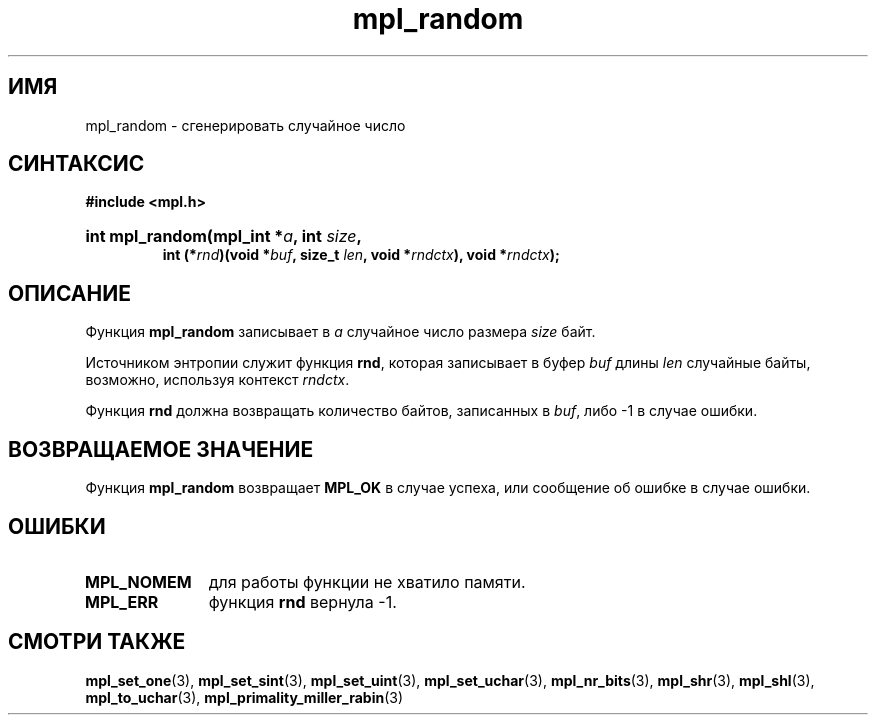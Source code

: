 .TH "mpl_random" "3" "24 ноября 2012" "Linux" "MPL Functions Manual"
.
.SH ИМЯ
mpl_random \- сгенерировать случайное число
.
.SH СИНТАКСИС
.B #include <mpl.h>
.HP
.BI "int mpl_random(mpl_int *" a ", int " size ,
.br
.BI "int (*" rnd ")(void *" buf ", size_t " len ", void *" rndctx "), void *" rndctx );
.
.SH ОПИСАНИЕ
Функция \fBmpl_random\fP записывает в \fIa\fP случайное число
размера \fIsize\fP байт.
.P
Источником энтропии служит функция \fBrnd\fP,
которая записывает в буфер \fIbuf\fP длины \fIlen\fP случайные байты,
возможно,
используя контекст \fIrndctx\fP.
.P
Функция \fBrnd\fP должна возвращать количество байтов,
записанных в \fIbuf\fP, либо -1 в случае ошибки.
.
.SH "ВОЗВРАЩАЕМОЕ ЗНАЧЕНИЕ"
Функция \fBmpl_random\fP возвращает \fBMPL_OK\fP в случае успеха,
или сообщение об ошибке в случае ошибки.
.
.SH ОШИБКИ
.TP 1.1i
.B MPL_NOMEM
для работы функции не хватило памяти.
.TP
.B MPL_ERR
функция \fBrnd\fP вернула -1.
.nh
.
.SH "СМОТРИ ТАКЖЕ"
.BR mpl_set_one (3),
.BR mpl_set_sint (3),
.BR mpl_set_uint (3),
.BR mpl_set_uchar (3),
.BR mpl_nr_bits (3),
.BR mpl_shr (3),
.BR mpl_shl (3),
.BR mpl_to_uchar (3),
.BR mpl_primality_miller_rabin (3)
